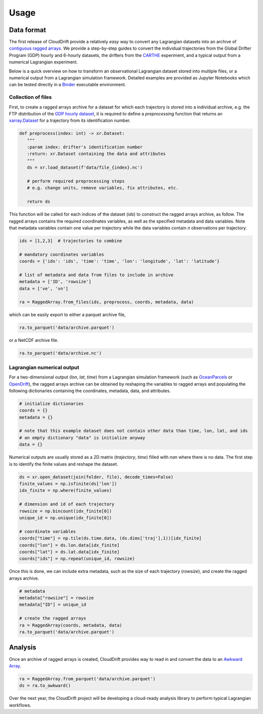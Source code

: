 .. _usage:

Usage
=====

Data format
-----------

The first release of CloudDrift provide a relatively *easy* way to convert any Lagrangian datasets into an archive of `contiguous ragged arrays <https://cfconventions.org/cf-conventions/cf-conventions.html#_contiguous_ragged_array_representation>`_. We provide a step-by-step guides to convert the individual trajectories from the Global Drifter Program (GDP) hourly and 6-hourly datasets, the drifters from the `CARTHE <http://carthe.org/>`_ experiment, and a typical output from a numerical Lagrangian experiment.

Below is a quick overview on how to transform an observational Lagrangian dataset stored into multiple files, or a numerical output from a Lagrangian simulation framework. Detailed examples are provided as Jupyter Notebooks which can be tested directly in a `Binder <https://mybinder.org/v2/gh/Cloud-Drift/clouddrift/main?labpath=examples>`_ executable environment.

Collection of files
~~~~~~~~~~~~~~~~~~~

First, to create a ragged arrays archive for a dataset for which each trajectory is stored into a individual archive, e.g. the FTP distribution of the `GDP hourly dataset <https://www.aoml.noaa.gov/phod/gdp/hourly_data.php>`_, it is required to define a `preprocessing` function that returns an `xarray.Dataset <https://docs.xarray.dev/en/stable/generated/xarray.Dataset.html>`_ for a trajectory from its identification number.

.. code-block:: python

   def preprocess(index: int) -> xr.Dataset:
      """
      :param index: drifter's identification number
      :return: xr.Dataset containing the data and attributes
      """
      ds = xr.load_dataset(f'data/file_{index}.nc')

      # perform required preprocessing steps
      # e.g. change units, remove variables, fix attributes, etc.

      return ds

This function will be called for each indices of the dataset (`ids`) to construct the ragged arrays archive, as follow. The ragged arrays contains the required coordinates variables, as well as the specified metadata and data variables. Note that metadata variables contain one value per trajectory while the data variables contain `n` observations per trajectory.

.. code-block:: python

   ids = [1,2,3]  # trajectories to combine

   # mandatory coordinates variables
   coords = {'ids': 'ids', 'time': 'time', 'lon': 'longitude', 'lat': 'latitude'}

   # list of metadata and data from files to include in archive
   metadata = ['ID', 'rowsize']
   data = ['ve', 'vn']

   ra = RaggedArray.from_files(ids, preprocess, coords, metadata, data)

which can be easily export to either a parquet archive file,

.. code-block:: python

   ra.to_parquet('data/archive.parquet')

or a NetCDF archive file.

.. code-block:: python

   ra.to_parquet('data/archive.nc')

Lagrangian numerical output
~~~~~~~~~~~~~~~~~~~~~~~~~~~

For a two-dimensional output (`lon`, `lat`, `time`) from a Lagrangian simulation framework (such as `OceanParcels <https://oceanparcels.org/>`_ or `OpenDrift <https://opendrift.github.io/>`_), the ragged arrays archive can be obtained by reshaping the variables to ragged arrays and populating the following dictionaries containing the coordinates, metadata, data, and attributes.

.. code-block:: python

   # initialize dictionaries
   coords = {}
   metadata = {}

   # note that this example dataset does not contain other data than time, lon, lat, and ids
   # an empty dictionary "data" is initialize anyway
   data = {}

Numerical outputs are usually stored as a 2D matrix (`trajectory`, `time`) filled with `nan` where there is no data. The first step is to identify the finite values and reshape the dataset.

.. code-block:: python

   ds = xr.open_dataset(join(folder, file), decode_times=False)
   finite_values = np.isfinite(ds['lon'])
   idx_finite = np.where(finite_values)

   # dimension and id of each trajectory
   rowsize = np.bincount(idx_finite[0])
   unique_id = np.unique(idx_finite[0])

   # coordinate variables
   coords["time"] = np.tile(ds.time.data, (ds.dims['traj'],1))[idx_finite]
   coords["lon"] = ds.lon.data[idx_finite]
   coords["lat"] = ds.lat.data[idx_finite]
   coords["ids"] = np.repeat(unique_id, rowsize)

Once this is done, we can include extra metadata, such as the size of each trajectory (`rowsize`), and create the ragged arrays archive.

.. code-block:: python

   # metadata
   metadata["rowsize"] = rowsize
   metadata["ID"] = unique_id

   # create the ragged arrays
   ra = RaggedArray(coords, metadata, data)
   ra.to_parquet('data/archive.parquet')

Analysis
--------

Once an archive of ragged arrays is created, CloudDrift provides way to read in and convert the data to an `Awkward Array <https://awkward-array.org/quickstart.html>`_.

.. code-block:: python

   ra = RaggedArray.from_parquet('data/archive.parquet')
   ds = ra.to_awkward()

Over the next year, the CloudDrift project will be developing a cloud-ready analysis library to perform typical Lagrangian workflows.
